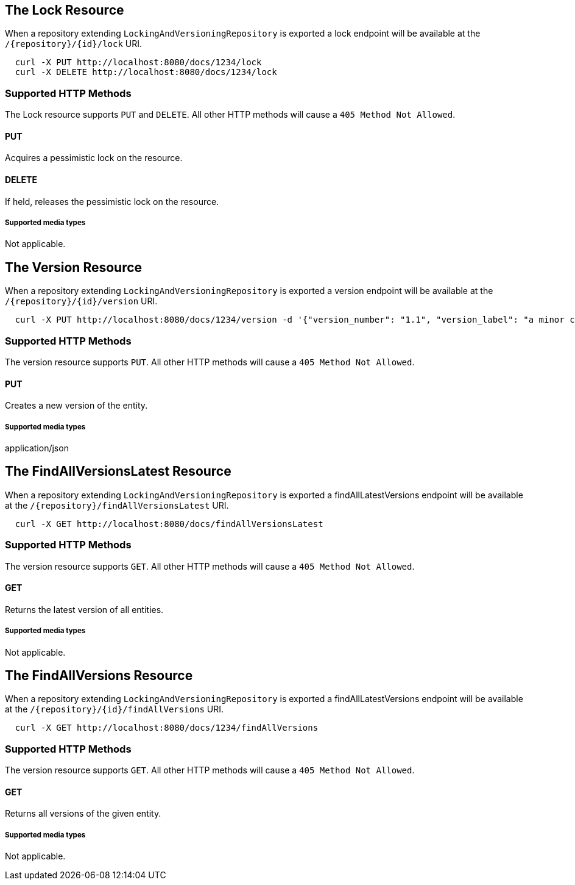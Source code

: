 == The Lock Resource

When a repository extending `LockingAndVersioningRepository` is exported a lock endpoint
will be available at the `/{repository}/{id}/lock` URI.

====
[source, sh]
----
  curl -X PUT http://localhost:8080/docs/1234/lock
  curl -X DELETE http://localhost:8080/docs/1234/lock
----
====

=== Supported HTTP Methods

The Lock resource supports `PUT` and `DELETE`.  All other HTTP methods will cause a
`405 Method Not Allowed`.

==== PUT

Acquires a pessimistic lock on the resource.

==== DELETE

If held, releases the pessimistic lock on the resource.

===== Supported media types

Not applicable.

== The Version Resource

When a repository extending `LockingAndVersioningRepository` is exported a version
endpoint will be available at the `/{repository}/{id}/version` URI.

====
[source, sh]
----
  curl -X PUT http://localhost:8080/docs/1234/version -d '{"version_number": "1.1", "version_label": "a minor change"}'
----
====

=== Supported HTTP Methods

The version resource supports `PUT`.  All other HTTP methods will cause a `405 Method
Not Allowed`.

==== PUT

Creates a new version of the entity.

===== Supported media types

application/json

== The FindAllVersionsLatest Resource

When a repository extending `LockingAndVersioningRepository` is exported a findAllLatestVersions
endpoint will be available at the `/{repository}/findAllVersionsLatest` URI.

====
[source, sh]
----
  curl -X GET http://localhost:8080/docs/findAllVersionsLatest
----
====

=== Supported HTTP Methods

The version resource supports `GET`.  All other HTTP methods will cause a `405 Method
Not Allowed`.

==== GET

Returns the latest version of all entities.

===== Supported media types

Not applicable.

== The FindAllVersions Resource

When a repository extending `LockingAndVersioningRepository` is exported a findAllLatestVersions
endpoint will be available at the `/{repository}/{id}/findAllVersions` URI.

====
[source, sh]
----
  curl -X GET http://localhost:8080/docs/1234/findAllVersions
----
====

=== Supported HTTP Methods

The version resource supports `GET`.  All other HTTP methods will cause a `405 Method
Not Allowed`.

==== GET

Returns all versions of the given entity.

===== Supported media types

Not applicable.
